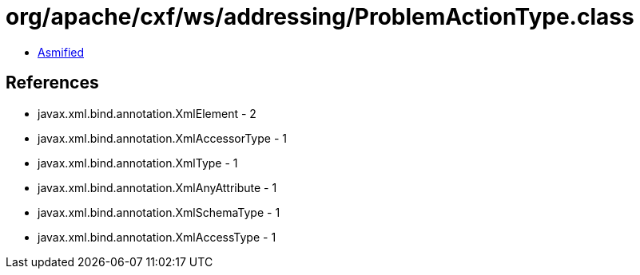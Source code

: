 = org/apache/cxf/ws/addressing/ProblemActionType.class

 - link:ProblemActionType-asmified.java[Asmified]

== References

 - javax.xml.bind.annotation.XmlElement - 2
 - javax.xml.bind.annotation.XmlAccessorType - 1
 - javax.xml.bind.annotation.XmlType - 1
 - javax.xml.bind.annotation.XmlAnyAttribute - 1
 - javax.xml.bind.annotation.XmlSchemaType - 1
 - javax.xml.bind.annotation.XmlAccessType - 1
